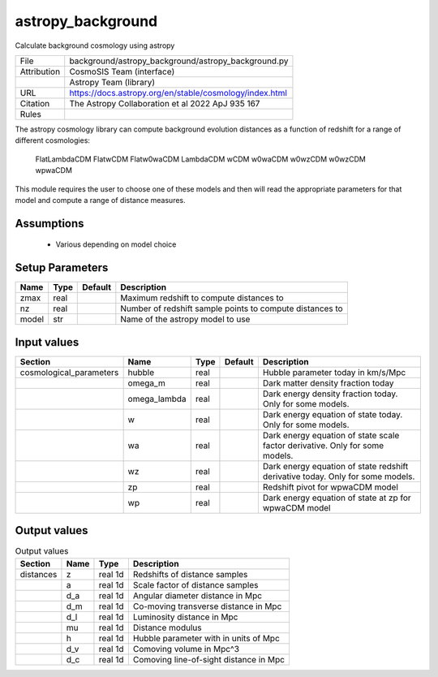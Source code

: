 astropy_background
================================================

Calculate background cosmology using astropy

.. list-table::
    
   * - File
     - background/astropy_background/astropy_background.py
   * - Attribution
     - CosmoSIS Team (interface)
   * -
     - Astropy Team (library)
   * - URL
     - https://docs.astropy.org/en/stable/cosmology/index.html
   * - Citation
     - The Astropy Collaboration et al 2022 ApJ 935 167
   * - Rules
     -


The astropy cosmology library can compute background evolution distances as a function
of redshift for a range of different cosmologies:
    FlatLambdaCDM
    FlatwCDM
    Flatw0waCDM
    LambdaCDM
    wCDM
    w0waCDM
    w0wzCDM
    w0wzCDM
    wpwaCDM

This module requires the user to choose one of these models and then will read
the appropriate parameters for that model and compute a range of distance measures.


Assumptions
-----------

 - Various depending on model choice



Setup Parameters
----------------

.. list-table::
   :header-rows: 1

   * - Name
     - Type
     - Default
     - Description

   * - zmax
     - real
     - 
     - Maximum redshift to compute distances to
   * - nz
     - real
     - 
     - Number of redshift sample points to compute distances to
   * - model
     - str
     - 
     - Name of the astropy model to use


Input values
----------------

.. list-table::
   :header-rows: 1

   * - Section
     - Name
     - Type
     - Default
     - Description

   * - cosmological_parameters
     - hubble
     - real
     - 
     - Hubble parameter today in km/s/Mpc
   * - 
     - omega_m
     - real
     - 
     - Dark matter density fraction today
   * - 
     - omega_lambda
     - real
     - 
     - Dark energy density fraction today. Only for some models.
   * - 
     - w
     - real
     - 
     - Dark energy equation of state today. Only for some models.
   * - 
     - wa
     - real
     - 
     - Dark energy equation of state scale factor derivative. Only for some models.
   * - 
     - wz
     - real
     - 
     - Dark energy equation of state redshift derivative today. Only for some models.
   * - 
     - zp
     - real
     - 
     - Redshift pivot for wpwaCDM model
   * - 
     - wp
     - real
     - 
     - Dark energy equation of state at zp for wpwaCDM model


Output values
----------------


.. list-table:: Output values
   :header-rows: 1

   * - Section
     - Name
     - Type
     - Description

   * - distances
     - z
     - real 1d
     - Redshifts of distance samples
   * - 
     - a
     - real 1d
     - Scale factor of distance samples
   * - 
     - d_a
     - real 1d
     - Angular diameter distance in Mpc
   * - 
     - d_m
     - real 1d
     - Co-moving transverse distance in Mpc
   * - 
     - d_l
     - real 1d
     - Luminosity distance in Mpc
   * - 
     - mu
     - real 1d
     - Distance modulus
   * - 
     - h
     - real 1d
     - Hubble parameter with in units of Mpc
   * - 
     - d_v
     - real 1d
     - Comoving volume in Mpc^3
   * - 
     - d_c
     - real 1d
     - Comoving line-of-sight distance in Mpc


